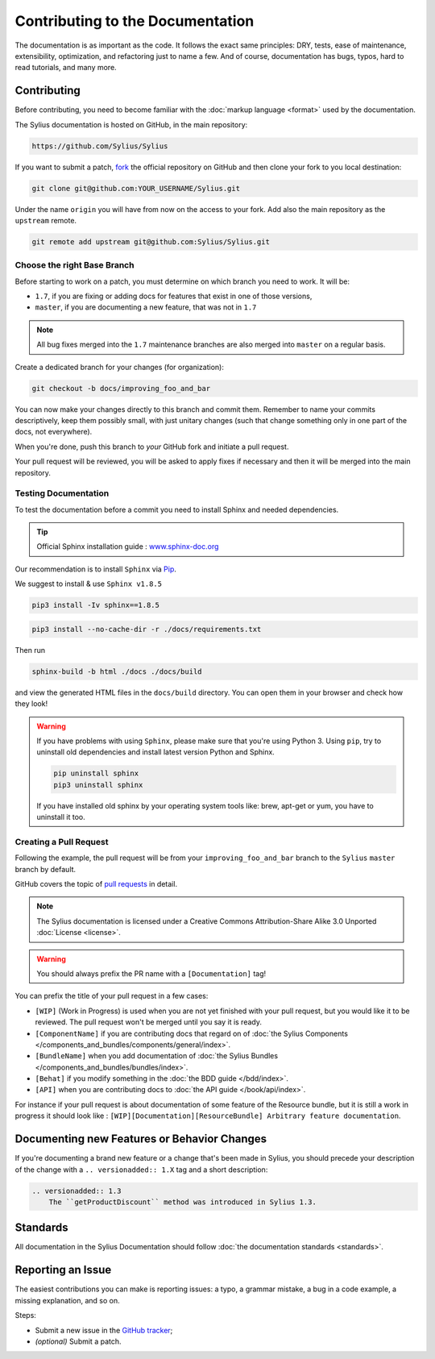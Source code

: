 Contributing to the Documentation
=================================

The documentation is as important as the code. It follows the exact same principles:
DRY, tests, ease of maintenance, extensibility, optimization, and refactoring
just to name a few. And of course, documentation has bugs, typos, hard to read
tutorials, and many more.

Contributing
------------

Before contributing, you need to become familiar with the :doc:`markup
language <format>` used by the documentation.

The Sylius documentation is hosted on GitHub, in the main repository:

.. code-block:: text

    https://github.com/Sylius/Sylius

If you want to submit a patch, `fork`_ the official repository on GitHub and
then clone your fork to you local destination:

.. code-block:: bash

    git clone git@github.com:YOUR_USERNAME/Sylius.git

Under the name ``origin`` you will have from now on the access to your fork.
Add also the main repository as the ``upstream`` remote.

.. code-block:: bash

    git remote add upstream git@github.com:Sylius/Sylius.git


Choose the right Base Branch
~~~~~~~~~~~~~~~~~~~~~~~~~~~~

Before starting to work on a patch, you must determine on which branch you need to work. It will be:

* ``1.7``, if you are fixing or adding docs for features that exist in one of those versions,
* ``master``, if you are documenting a new feature, that was not in ``1.7``

.. note::

    All bug fixes merged into the ``1.7`` maintenance branches are also merged into ``master`` on a regular basis.

Create a dedicated branch for your changes (for organization):

.. code-block:: bash

    git checkout -b docs/improving_foo_and_bar

You can now make your changes directly to this branch and commit them.
Remember to name your commits descriptively, keep them possibly small, with just unitary changes (such that change something only in one part of the docs, not everywhere).

When you're done, push this branch to *your* GitHub fork and initiate a pull request.

Your pull request will be reviewed, you will be asked to apply fixes if necessary and then it will be merged into the main repository.

Testing Documentation
~~~~~~~~~~~~~~~~~~~~~

To test the documentation before a commit you need to install Sphinx and needed dependencies.

.. tip::

    Official Sphinx installation guide : `www.sphinx-doc.org <https://www.sphinx-doc.org/en/master/usage/installation.html>`_

Our recommendation is to install ``Sphinx`` via `Pip`_.

We suggest to install & use ``Sphinx v1.8.5``

.. code-block:: bash

    pip3 install -Iv sphinx==1.8.5

.. code-block:: bash

    pip3 install --no-cache-dir -r ./docs/requirements.txt

Then run

.. code-block:: bash

    sphinx-build -b html ./docs ./docs/build

and view the generated HTML files in the ``docs/build`` directory. You can open them in your browser and check how they look!

.. warning::

    If you have problems with using ``Sphinx``, please make sure that you're using Python 3.
    Using ``pip``, try to uninstall old dependencies and install latest version Python and Sphinx.

    .. code-block:: bash

        pip uninstall sphinx
        pip3 uninstall sphinx

    If you have installed old sphinx by your operating system tools like: brew, apt-get or yum, you have to uninstall it too.

Creating a Pull Request
~~~~~~~~~~~~~~~~~~~~~~~

Following the example, the pull request will be from your
``improving_foo_and_bar`` branch to the ``Sylius`` ``master`` branch by default.

GitHub covers the topic of `pull requests`_ in detail.

.. note::

    The Sylius documentation is licensed under a Creative Commons
    Attribution-Share Alike 3.0 Unported :doc:`License <license>`.

.. warning::

    You should always prefix the PR name with a ``[Documentation]`` tag!

You can prefix the title of your pull request in a few cases:

* ``[WIP]`` (Work in Progress) is used when you are not yet finished with your
  pull request, but you would like it to be reviewed. The pull request won't
  be merged until you say it is ready.

* ``[ComponentName]`` if you are contributing docs that regard on of :doc:`the Sylius Components </components_and_bundles/components/general/index>`.

* ``[BundleName]`` when you add documentation of :doc:`the Sylius Bundles </components_and_bundles/bundles/index>`.

* ``[Behat]`` if you modify something in the :doc:`the BDD guide </bdd/index>`.

* ``[API]`` when you are contributing docs to :doc:`the API guide </book/api/index>`.

For instance if your pull request is about documentation of some feature of the Resource bundle, but it is still a work in progress
it should look like : ``[WIP][Documentation][ResourceBundle] Arbitrary feature documentation``.

.. _doc-contributing-pr-format:

Documenting new Features or Behavior Changes
--------------------------------------------

If you're documenting a brand new feature or a change that's been made in
Sylius, you should precede your description of the change with a ``.. versionadded:: 1.X``
tag and a short description:

.. code-block:: text

    .. versionadded:: 1.3
        The ``getProductDiscount`` method was introduced in Sylius 1.3.

Standards
---------

All documentation in the Sylius Documentation should follow
:doc:`the documentation standards <standards>`.

Reporting an Issue
------------------

The easiest contributions you can make is reporting issues: a typo, a grammar
mistake, a bug in a code example, a missing explanation, and so on.

Steps:

* Submit a new issue in the `GitHub tracker`_;
* *(optional)* Submit a patch.

.. _`fork`:                       https://help.github.com/articles/fork-a-repo
.. _`pull requests`:              https://help.github.com/articles/using-pull-requests
.. _`pip`:                        https://pip.pypa.io/en/stable/installing/
.. _`Sphinx`:                     http://www.sphinx-doc.org/en/stable/
.. _`Github tracker`:             https://github.com/Sylius/Sylius/issues/new
